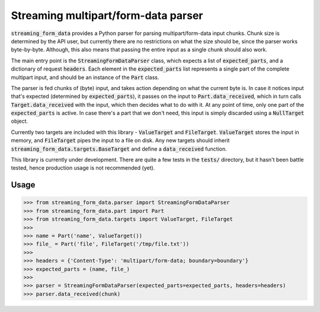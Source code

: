 Streaming multipart/form-data parser
====================================

.. image:: https://badge.fury.io/py/streaming-form-data.svg
    :target: https://pypi.python.org/pypi/streaming-form-data

.. image:: https://travis-ci.org/siddhantgoel/streaming-form-data.svg?branch=master
    :target: https://travis-ci.org/siddhantgoel/streaming-form-data


:code:`streaming_form_data` provides a Python parser for parsing
multipart/form-data input chunks. Chunk size is determined by the API user, but
currently there are no restrictions on what the size should be, since the parser
works byte-by-byte. Although, this also means that passing the entire input as a
single chunk should also work.

The main entry point is the :code:`StreamingFormDataParser` class, which expects
a list of :code:`expected_parts`, and a dictionary of request :code:`headers`.
Each element in the :code:`expected_parts` list represents a single part of the
complete multipart input, and should be an instance of the :code:`Part` class.

The parser is fed chunks of (byte) input, and takes action depending on what the
current byte is. In case it notices input that's expected (determined by
:code:`expected_parts`), it passes on the input to :code:`Part.data_received`,
which in turn calls :code:`Target.data_received` with the input, which then
decides what to do with it. At any point of time, only one part of the
:code:`expected_parts` is active. In case there's a part that we don't need,
this input is simply discarded using a :code:`NullTarget` object.

Currently two targets are included with this library - :code:`ValueTarget` and
:code:`FileTarget`. :code:`ValueTarget` stores the input in memory, and
:code:`FileTarget` pipes the input to a file on disk. Any new targets should
inherit :code:`streaming_form_data.targets.BaseTarget` and define a
:code:`data_received` function.

This library is currently under development. There are quite a few tests in the
:code:`tests/` directory, but it hasn't been battle tested, hence production
usage is not recommended (yet).

Usage
-----

.. code-block:: python

    >>> from streaming_form_data.parser import StreamingFormDataParser
    >>> from streaming_form_data.part import Part
    >>> from streaming_form_data.targets import ValueTarget, FileTarget
    >>>
    >>> name = Part('name', ValueTarget())
    >>> file_ = Part('file', FileTarget('/tmp/file.txt'))
    >>>
    >>> headers = {'Content-Type': 'multipart/form-data; boundary=boundary'}
    >>> expected_parts = (name, file_)
    >>>
    >>> parser = StreamingFormDataParser(expected_parts=expected_parts, headers=headers)
    >>> parser.data_received(chunk)
